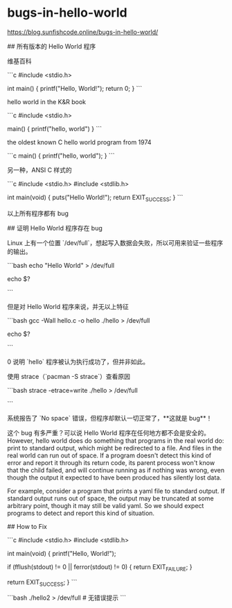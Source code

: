 * bugs-in-hello-world
:PROPERTIES:
:CUSTOM_ID: bugs-in-hello-world
:END:
[[https://blog.sunfishcode.online/bugs-in-hello-world/]]

​## 所有版本的 Hello World 程序

维基百科

```c #include <stdio.h>

int main() { printf("Hello, World!\n"); return 0; } ```

hello world in the K&R book

```c #include <stdio.h>

main() { printf("hello, world\n") } ```

the oldest known C hello world program from 1974

```c main() { printf("hello, world"); } ```

另一种，ANSI C 样式的

```c #include <stdio.h> #include <stdlib.h>

int main(void) { puts("Hello World!"); return EXIT_{SUCCESS}; } ```

以上所有程序都有 bug

​## 证明 Hello World 程序存在 bug

Linux 上有一个位置 `/dev/full`，想起写入数据会失败，所以可用来验证一些程序的输出。

```bash echo "Hello World" > /dev/full

echo $?

```

但是对 Hello World 程序来说，并无以上特征

```bash gcc -Wall hello.c -o hello ./hello > /dev/full

echo $?

```

0 说明 `hello` 程序被认为执行成功了，但并非如此。

使用 strace（`pacman -S strace`）查看原因

```bash strace -etrace=write ./hello > /dev/full

```

系统报告了 `No space` 错误，但程序却默认一切正常了，**这就是 bug**！

这个 bug 有多严重？可以说 Hello World 程序在任何地方都不会是安全的。However, hello world does do something that programs in the real world do: print to standard output, which might be redirected to a file. And files in the real world can run out of space. If a program doesn't detect this kind of error and report it through its return code, its parent process won't know that the child failed, and will continue running as if nothing was wrong, even though the output it expected to have been produced has silently lost data.

For example, consider a program that prints a yaml file to standard output. If standard output runs out of space, the output may be truncated at some arbitrary point, though it may still be valid yaml. So we should expect programs to detect and report this kind of situation.

​## How to Fix

```c #include <stdio.h> #include <stdlib.h>

int main(void) { printf("Hello, World!\n");

if (fflush(stdout) != 0 || ferror(stdout) != 0) { return EXIT_{FAILURE}; }

return EXIT_{SUCCESS}; } ```

```bash ./hello2 > /dev/full # 无错误提示 ```
